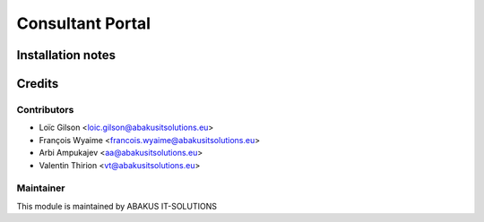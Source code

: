=====================================
Consultant Portal
=====================================



Installation notes
==================


Credits
=======

Contributors
------------

* Loïc Gilson <loic.gilson@abakusitsolutions.eu>
* François Wyaime <francois.wyaime@abakusitsolutions.eu>
* Arbi Ampukajev <aa@abakusitsolutions.eu>
* Valentin Thirion <vt@abakusitsolutions.eu>

Maintainer
-----------

.. image:: https://www.abakusitsolutions.eu/logos/abakus_logo_square_negatif.png
   :alt: ABAKUS IT-SOLUTIONS
   :target: http://www.abakusitsolutions.eu

This module is maintained by ABAKUS IT-SOLUTIONS
